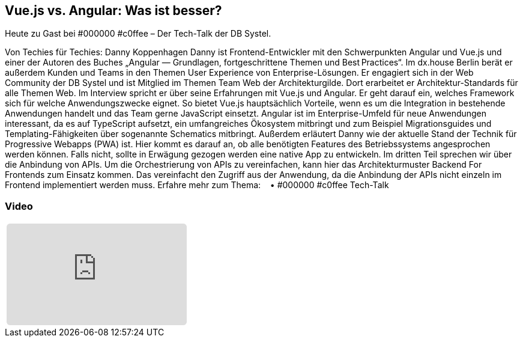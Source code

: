 :jbake-title: Vue.js vs. Angular
:jbake-card: Vue.js vs. Angular: Was ist besser?
:jbake-date: 2020-05-19
:jbake-type: video
:jbake-tags: angular
:jbake-status: published
:jbake-menu: Blog
:jbake-discussion: 1076
:jbake-author: Danny Koppenhagen
:icons: font
:source-highlighter: highlight.js
:jbake-teaser-image: topics/dev.png

ifndef::imagesdir[:imagesdir: ../../images]

== Vue.js vs. Angular: Was ist besser?

Heute zu Gast bei #000000 #c0ffee – Der Tech-Talk der DB Systel.

++++
<!-- teaser -->
++++

Von Techies für Techies: Danny Koppenhagen
Danny ist Frontend-Entwickler mit den Schwerpunkten Angular und
Vue.js und einer der Autoren des Buches
„Angular — Grundlagen, fortgeschrittene Themen und Best Practices“.
Im dx.house Berlin berät er außerdem Kunden und
Teams in den Themen User Experience von Enterprise-Lösungen.
Er engagiert sich in der Web Community der DB Systel und
ist Mitglied im Themen Team Web der Architekturgilde.
Dort erarbeitet er Architektur-Standards für alle Themen Web.
Im Interview spricht er über seine Erfahrungen mit Vue.js und Angular.
Er geht darauf ein, welches Framework sich für welche Anwendungszwecke eignet.
So bietet Vue.js hauptsächlich Vorteile,
wenn es um die Integration in bestehende Anwendungen handelt und
das Team gerne JavaScript einsetzt.
Angular ist im Enterprise-Umfeld für neue Anwendungen interessant,
da es auf TypeScript aufsetzt, ein umfangreiches Ökosystem mitbringt und
zum Beispiel Migrationsguides und
Templating-Fähigkeiten über sogenannte Schematics mitbringt.
Außerdem erläutert Danny wie der aktuelle Stand der Technik für Progressive Webapps (PWA) ist.
Hier kommt es darauf an, ob alle benötigten Features des Betriebssystems angesprochen werden können.
Falls nicht, sollte in Erwägung gezogen werden eine native App zu entwickeln.
Im dritten Teil sprechen wir über die Anbindung von APIs.
Um die Orchestrierung von APIs zu vereinfachen,
kann hier das Architekturmuster Backend For Frontends zum Einsatz kommen.
Das vereinfacht den Zugriff aus der Anwendung,
da die Anbindung der APIs nicht einzeln im Frontend implementiert werden muss.
Erfahre mehr zum Thema:    • #000000 #c0ffee Tech-Talk  


=== Video

[cols="1", width=100%]
|===
a|
++++
<iframe class="video-iframe" frameborder="0" src="https://youtu.be/O3bYfZ8tcLc" title="Vue.js vs. Angular: Was ist besser?" allowfullscreen="true" style="border: 0px; background: padding-box padding-box rgba(0, 0, 0, 0.1); margin: 0px; padding: 0px; border-radius: 6px;  width: 100%; height: auto; aspect-ratio: 560 / 315;" data-ratio="1.7777777777777777"></iframe>
++++
|===